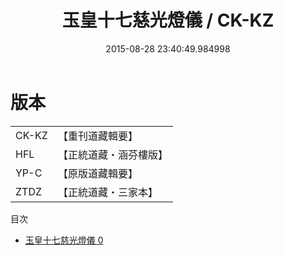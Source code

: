 #+TITLE: 玉皇十七慈光燈儀 / CK-KZ

#+DATE: 2015-08-28 23:40:49.984998
* 版本
 |     CK-KZ|【重刊道藏輯要】|
 |       HFL|【正統道藏・涵芬樓版】|
 |      YP-C|【原版道藏輯要】|
 |      ZTDZ|【正統道藏・三家本】|
目次
 - [[file:KR5a0198_000.txt][玉皇十七慈光燈儀 0]]
